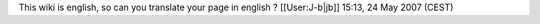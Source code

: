 This wiki is english, so can you translate your page in english ?
[[User:J-b|jb]] 15:13, 24 May 2007 (CEST)
